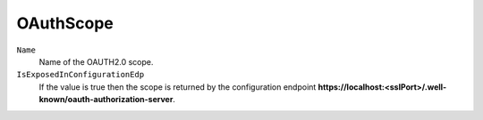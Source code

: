 OAuthScope
===========

``Name``
    Name of the OAUTH2.0 scope.

``IsExposedInConfigurationEdp``
    If the value is true then the scope is returned by the configuration endpoint **https://localhost:<sslPort>/.well-known/oauth-authorization-server**.